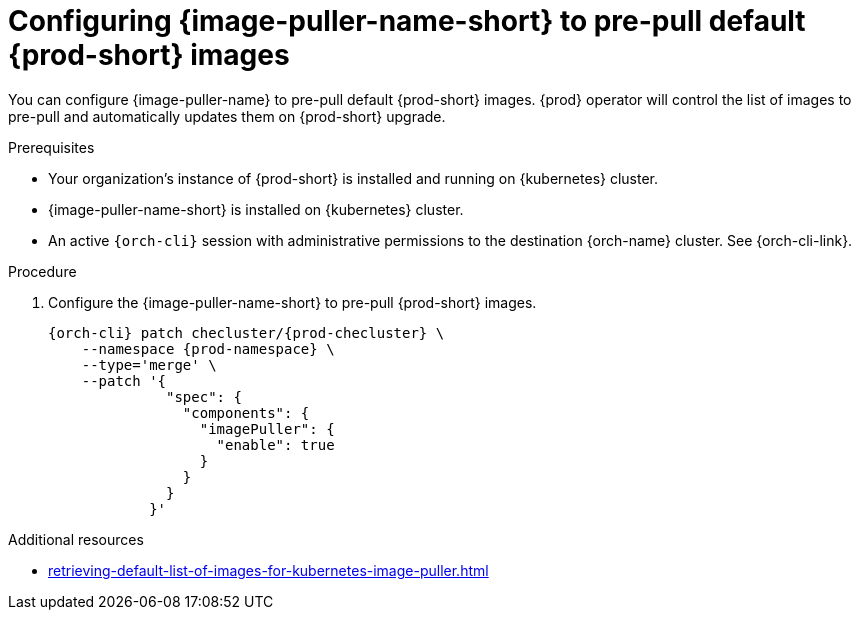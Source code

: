:_content-type: PROCEDURE
:description: Configuring {image-puller-name-short} to pre-pull default {prod-short} images
:keywords: administration-guide, image-puller, CLI
:navtitle: Configuring {image-puller-name-short} to pre-pull default {prod-short} images
:page-aliases:

[id="configuring-image-puller-to-pre-pull-default-che-images"]
= Configuring {image-puller-name-short} to pre-pull default {prod-short} images

You can configure {image-puller-name} to pre-pull default {prod-short} images.
{prod} operator will control the list of images to pre-pull and automatically updates them
on {prod-short} upgrade.

.Prerequisites

* Your organization's instance of {prod-short} is installed and running on {kubernetes} cluster.

* {image-puller-name-short} is installed on {kubernetes} cluster.

* An active `{orch-cli}` session with administrative permissions to the destination {orch-name} cluster. See {orch-cli-link}.

.Procedure

. Configure the {image-puller-name-short} to pre-pull {prod-short} images.
+
[source,shell,subs="+attributes,"]
----
{orch-cli} patch checluster/{prod-checluster} \
    --namespace {prod-namespace} \
    --type='merge' \
    --patch '{
              "spec": {
                "components": {
                  "imagePuller": {
                    "enable": true
                  }
                }
              }
            }'
----

.Additional resources

* xref:retrieving-default-list-of-images-for-kubernetes-image-puller.adoc[]
